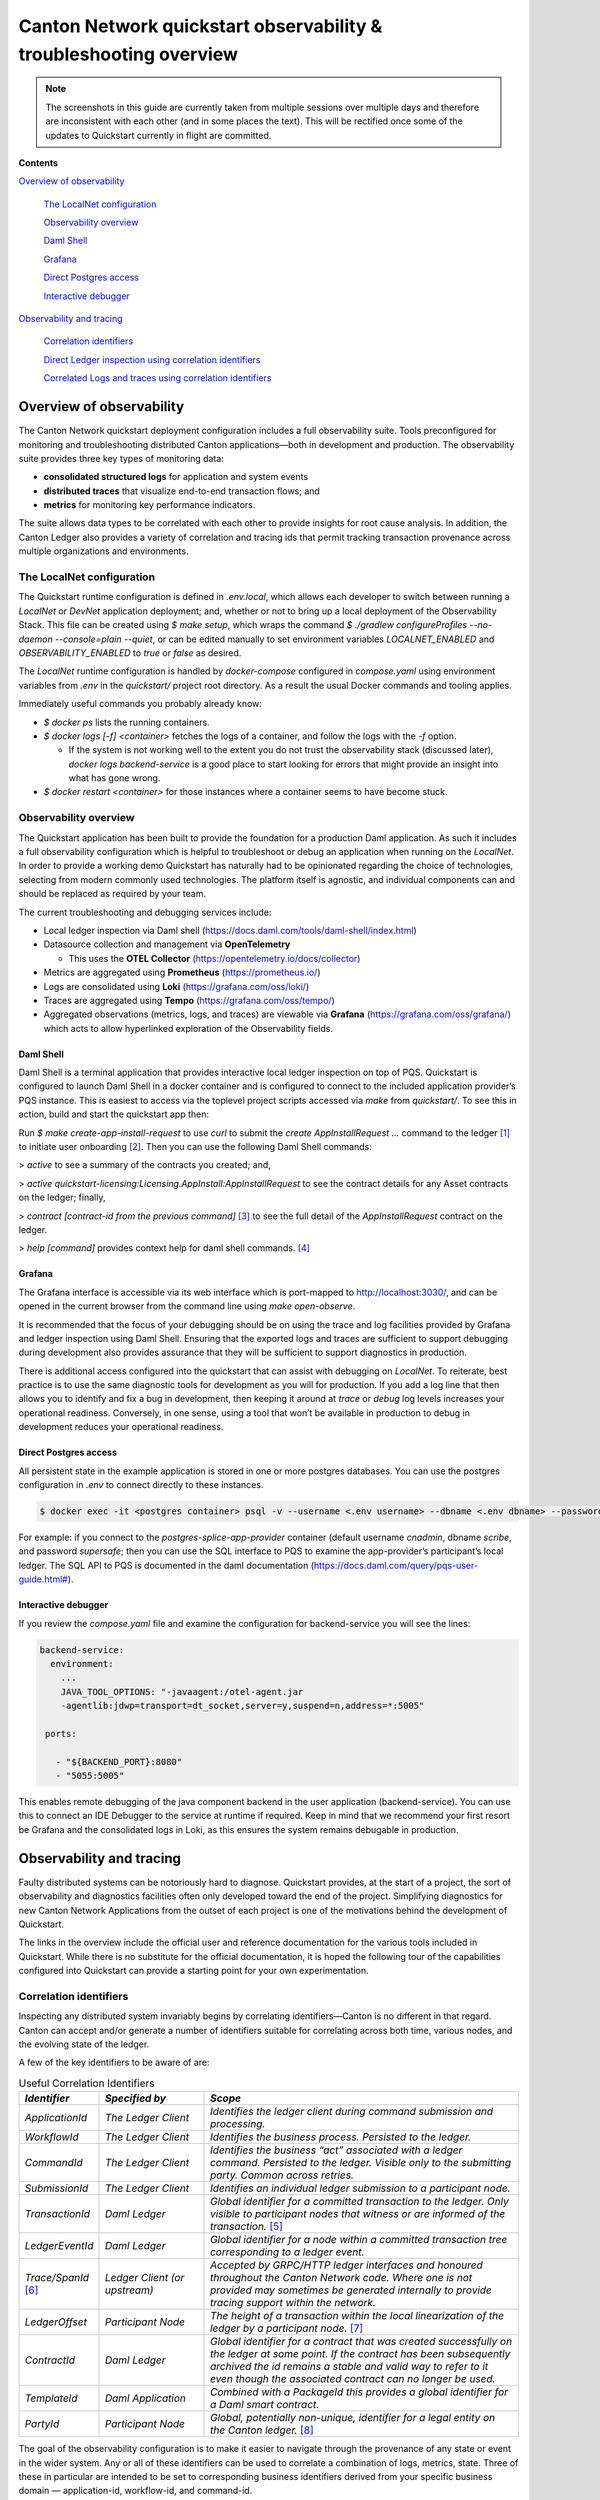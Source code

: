==================================================================
Canton Network quickstart observability & troubleshooting overview
==================================================================

.. wip::

.. Note:: The screenshots in this guide are currently taken from
   multiple sessions over multiple days and therefore are inconsistent
   with each other (and in some places the text).
   This will be rectified once some of the updates to Quickstart
   currently in flight are committed.

**Contents**

`Overview of observability <#overview-of-observability>`__

   `The LocalNet configuration <#the-localnet-configuration>`__

   `Observability overview <#observability-overview>`__

   `Daml Shell <#daml-shell>`__

   `Grafana <#grafana>`__

   `Direct Postgres access <#direct-postgres-access>`__

   `Interactive debugger <#interactive-debugger>`__

`Observability and tracing <#observability-and-tracing>`__

   `Correlation identifiers <#correlation-identifiers>`__

   `Direct Ledger inspection using correlation
   identifiers <#direct-ledger-inspection-using-correlation-identifiers>`__

   `Correlated Logs and traces using correlation
   identifiers <#correlated-logs-and-traces-using-correlation-identifiers>`__

Overview of observability
=========================

The Canton Network quickstart deployment configuration includes a full
observability suite. Tools preconfigured for monitoring and
troubleshooting distributed Canton applications—both in development and
production. The observability suite provides three key types of
monitoring data:

-  **consolidated structured logs** for application and system events
-  **distributed traces** that visualize end-to-end transaction flows;
   and
-  **metrics** for monitoring key performance indicators.

The suite allows data types to be correlated with each other to provide
insights for root cause analysis. In addition, the Canton Ledger also
provides a variety of correlation and tracing ids that permit tracking
transaction provenance across multiple organizations and environments.

The LocalNet configuration
--------------------------

The Quickstart runtime configuration is defined in `.env.local`, which
allows each developer to switch between running a `LocalNet` or `DevNet`
application deployment; and, whether or not to bring up a local
deployment of the Observability Stack. This file can be created using `$ make setup`,
which wraps the command `$ ./gradlew configureProfiles --no-daemon --console=plain --quiet`,
or can be edited manually to set environment variables `LOCALNET_ENABLED` and `OBSERVABILITY_ENABLED` to `true`
or `false` as desired.

The `LocalNet` runtime configuration is handled by `docker-compose`
configured in `compose.yaml` using environment variables from `.env` in the
`quickstart/` project root directory. As a result the usual Docker
commands and tooling applies.

Immediately useful commands you probably already know:

-  `$ docker ps` lists the running containers.

-  `$ docker logs [-f] <container>` fetches the logs of a container, and
   follow the logs with the `-f` option.

   -  If the system is not working well to the extent you do not trust
      the observability stack (discussed later), `docker logs backend-service`
      is a good place to start looking for errors that
      might provide an insight into what has gone wrong.

-  `$ docker restart <container>` for those instances where a container
   seems to have become stuck.

Observability overview
----------------------

The Quickstart application has been built to provide the foundation for
a production Daml application. As such it includes a full observability
configuration which is helpful to troubleshoot or debug an application
when running on the `LocalNet`. In order to provide a working demo
Quickstart has naturally had to be opinionated regarding the choice of
technologies, selecting from modern commonly used technologies. The
platform itself is agnostic, and individual components can and should be
replaced as required by your team.

The current troubleshooting and debugging services include:

-  Local ledger inspection via Daml shell
   (https://docs.daml.com/tools/daml-shell/index.html)

-  Datasource collection and management via **OpenTelemetry**

   -  This uses the **OTEL Collector**
      (https://opentelemetry.io/docs/collector)

-  Metrics are aggregated using **Prometheus** (https://prometheus.io/)

-  Logs are consolidated using **Loki** (https://grafana.com/oss/loki/)

-  Traces are aggregated using **Tempo**
   (https://grafana.com/oss/tempo/)

-  Aggregated observations (metrics, logs, and traces) are viewable via
   **Grafana** (https://grafana.com/oss/grafana/) which acts to allow
   hyperlinked exploration of the Observability fields.

Daml Shell
~~~~~~~~~~

Daml Shell is a terminal application that provides interactive local
ledger inspection on top of PQS. Quickstart is configured to launch Daml
Shell in a docker container and is configured to connect to the included
application provider’s PQS instance. This is easiest to access via the
toplevel project scripts accessed via `make` from `quickstart/`. To see this
in action, build and start the quickstart app then:

Run `$ make create-app-install-request` to use `curl` to submit the
`create AppInstallRequest ...` command to the ledger [1]_ to initiate user
onboarding [2]_. Then you can use the following Daml Shell commands:

> `active` to see a summary of the contracts you created; and,

> `active quickstart-licensing:Licensing.AppInstall:AppInstallRequest` to
see the contract details for any Asset contracts on the ledger; finally,

> `contract [contract-id from the previous command]` [3]_ to see the full
detail of the `AppInstallRequest` contract on the ledger.

> `help [command]` provides context help for daml shell commands. [4]_

Grafana
~~~~~~~

The Grafana interface is accessible via its web interface which is
port-mapped to http://localhost:3030/, and can be opened in the current
browser from the command line using `make open-observe`.

It is recommended that the focus of your debugging should be on using
the trace and log facilities provided by Grafana and ledger inspection
using Daml Shell. Ensuring that the exported logs and traces are
sufficient to support debugging during development also provides
assurance that they will be sufficient to support diagnostics in
production.

There is additional access configured into the quickstart that can
assist with debugging on `LocalNet`. To reiterate, best practice is to use
the same diagnostic tools for development as you will for production. If
you add a log line that then allows you to identify and fix a bug in
development, then keeping it around at `trace` or `debug` log levels
increases your operational readiness. Conversely, in one sense, using a
tool that won’t be available in production to debug in development
reduces your operational readiness.

Direct Postgres access
~~~~~~~~~~~~~~~~~~~~~~

All persistent state in the example application is stored in one or more
postgres databases. You can use the postgres configuration in `.env` to
connect directly to these instances.

.. code-block::

   $ docker exec -it <postgres container> psql -v --username <.env username> --dbname <.env dbname> --password

For example: if you connect to the `postgres-splice-app-provider`
container (default username `cnadmin`, dbname `scribe`, and password
`supersafe`; then you can use the SQL interface to PQS to examine the
app-provider’s participant’s local ledger. The SQL API to PQS is
documented in the daml documentation
(`https://docs.daml.com/query/pqs-user-guide.html# <https://docs.daml.com/query/pqs-user-guide.html>`__).

Interactive debugger
~~~~~~~~~~~~~~~~~~~~

If you review the `compose.yaml` file and examine the configuration for
backend-service you will see the lines:

.. code-block::

   backend-service:
     environment:
       ...
       JAVA_TOOL_OPTIONS: "-javaagent:/otel-agent.jar
       -agentlib:jdwp=transport=dt_socket,server=y,suspend=n,address=*:5005"

    ports:

      - "${BACKEND_PORT}:8080"
      - "5055:5005"


This enables remote debugging of the java component backend in the user
application (backend-service). You can use this to connect an IDE
Debugger to the service at runtime if required. Keep in mind that we
recommend your first resort be Grafana and the consolidated logs in
Loki, as this ensures the system remains debugable in production.

Observability and tracing
=========================

Faulty distributed systems can be notoriously hard to diagnose.
Quickstart provides, at the start of a project, the sort of
observability and diagnostics facilities often only developed toward the
end of the project. Simplifying diagnostics for new Canton Network
Applications from the outset of each project is one of the motivations
behind the development of Quickstart.

The links in the overview include the official user and reference
documentation for the various tools included in Quickstart. While there
is no substitute for the official documentation, it is hoped the
following tour of the capabilities configured into Quickstart can
provide a starting point for your own experimentation.

Correlation identifiers
-----------------------

Inspecting any distributed system invariably begins by correlating
identifiers—Canton is no different in that regard. Canton can accept
and/or generate a number of identifiers suitable for correlating across
both time, various nodes, and the evolving state of the ledger.

A few of the key identifiers to be aware of are:

.. list-table:: Useful Correlation Identifiers
   :widths: 15 20 60
   :header-rows: 1

   * -   `Identifier`
     -   `Specified by`
     -   `Scope`
   * -   `ApplicationId`
     -   `The Ledger Client`
     -   `Identifies the ledger client during command submission and processing.`
   * -   `WorkflowId`
     -   `The Ledger Client`
     -   `Identifies the business process. Persisted to the ledger.`
   * -   `CommandId`
     -   `The Ledger Client`
     -   `Identifies the business “act” associated with a ledger command. Persisted to the ledger. Visible only to the submitting party. Common across retries.`
   * -   `SubmissionId`
     -   `The Ledger Client`
     -   `Identifies an individual ledger submission to a participant node.`
   * -   `TransactionId`
     -   `Daml Ledger`
     -   `Global identifier for a committed transaction to the ledger. Only visible to participant nodes that witness or are informed of the transaction.` [5]_
   * -   `LedgerEventId`
     -   `Daml Ledger`
     -   `Global identifier for a node within a committed transaction tree corresponding to a ledger event.`
   * -   `Trace/SpanId` [6]_
     -   `Ledger Client (or upstream)`
     -   `Accepted by GRPC/HTTP ledger interfaces and honoured throughout the Canton Network code. Where one is not provided may sometimes be generated internally to provide tracing support within the network.`
   * -   `LedgerOffset`
     -   `Participant Node`
     -   `The height of a transaction within the local linearization of the ledger by a participant node.` [7]_
   * -   `ContractId`
     -   `Daml Ledger`
     -   `Global identifier for a contract that was created successfully on the ledger at some point. If the contract has been subsequently archived the id remains a stable and valid way to refer to it even though the associated contract can no longer be used.`
   * -   `TemplateId`
     -   `Daml Application`
     -   `Combined with a PackageId this provides a global identifier for a Daml smart contract.`
   * -   `PartyId`
     -   `Participant Node`
     -   `Global, potentially non-unique, identifier for a legal entity on the Canton ledger.` [8]_


The goal of the observability configuration is to make it easier to
navigate through the provenance of any state or event in the wider
system. Any or all of these identifiers can be used to correlate a
combination of logs, metrics, state. Three of these in particular are
intended to be set to corresponding business identifiers derived from
your specific business domain — application-id, workflow-id, and
command-id.

Navigation is enabled by the use of structured logs from as many
components as possible [9]_. It is recommended that your custom
components likewise emit structured logs for more accurate consumption
by OpenTelemetery.

Direct Ledger inspection using correlation identifiers
------------------------------------------------------

Starting from `$ make stop clean-all && make build start`, we proceed with
initiating the example application app-user onboarding:

.. code-block::

   $ make create-app-install-request | cat -n

.. code-block::

   docker compose -f docker/app-user-shell/compose.yaml --env-file .env run --rm create-app-install-request || true
   get_token ledger-api-user AppProvider
   get_user_party AppProvider participant-app-provider
   http://participant-app-provider:7575/v2/users/AppProvider
   get_token ledger-api-user Org1
   get_user_party Org1 participant-app-user
   http://participant-app-user:7575/v2/users/Org1
   get_token administrator Org1
   http://validator-app-user:5003/api/validator/v0/scan-proxy/dso-party-id
   http://participant-app-user:7575/v2/commands/submit-and-wait
   --data-raw {
     "commands" : [
        {
           "CreateCommand" : {
             "template_id":
             "#quickstart-licensing:Licensing.AppInstall:AppInstallRequest",
             "create_arguments": {
                "dso":
                "DSO::1220015e721c8ec5c1a5868b418442f064530e367c2587a9b43bd66f58c7bfddfec4",
                "provider":
                "AppProvider::12202fe7b2bf950dca3858b880d9ee0dd58249af8821ff2330ea1b80420852e816ff",
                "user":
                "Org1::122072b20a515d939910f9412f915cff8c1a7a427ddde76c6d0b7646d0022d4d4551",
                "meta": {"values": []}
             }
           }
        }
     ],
     "workflow_id" : "create-app-install-request",
     "application_id": "ledger-api-user",
     "command_id": "create-app-install-request",
     "deduplication_period": { "Empty": {} },
     "act_as":
     ["Org1::122072b20a515d939910f9412f915cff8c1a7a427ddde76c6d0b7646d0022d4d4551"],
     "read_as":
     ["Org1::122072b20a515d939910f9412f915cff8c1a7a427ddde76c6d0b7646d0022d4d4551"],
     "submission_id": "create-app-install-request",
     "disclosed_contracts": [],
     "domain_id": "",
     "package_id_selection_preference": []
   }
   {"update_id":
   "1220e48d6d59af99a1b61eca414fe25766c342bb4e7d8d485e049a11a7f2267ed5c0",
    "completion_offset":73}

This is the output of a script submitting a create command to the
app-user’s participant node, it already contains number of the
correlation ids mentioned above:

+----+--------------+----------------------------------------------------+
| 14 | TemplateId   | #quickstar                                         |
|    |              | t-licensing:Licensing.AppInstall:AppInstallRequest |
+----+--------------+----------------------------------------------------+
| 16 | Party Ids    | DSO::1220015e721c8ec5c1a5868b…ddfec4               |
| -  |              | AppProvider::12202fe7b2bf950d…e816ff               |
| 18 |              | Org1::122072b20a515d939910f94…4d4551               |
+----+--------------+----------------------------------------------------+
| 25 | Workflow Id  | create-app-install-request                         |
|    |              |                                                    |
+----+--------------+----------------------------------------------------+
| 26 | Application  | ledger-api-user                                    |
|    | Id           |                                                    |
|    |              |                                                    |
+----+--------------+----------------------------------------------------+
| 27 | Command      | create-app-install-request                         |
|    | Id           |                                                    |
+----+--------------+----------------------------------------------------+
| 31 | Submission   | create-app-install-request                         |
|    | Id           |                                                    |
|    |              |                                                    |
+----+--------------+----------------------------------------------------+
| 36 | Transaction  | 1220e48d6d59af99a1b61eca414fe…7ed5c0               |
|    | Id           |                                                    |
|    |              |                                                    |
+----+--------------+----------------------------------------------------+

We can immediately use the transaction id in Daml Shell to view the
associated ledger transaction:

.. code-block::

   $ make shell
    docker compose -f docker/daml-shell/compose.yaml --env-file .env run --rm daml-shell || true
    Connecting to jdbc:postgresql://postgres-splice-app-provider:5432/scribe...
    Connected to jdbc:postgresql://postgres-splice-app-provider:5432/scribe
    postgres-splice-app-provider:5432/scribe> transaction 1220e48d6d59af99a1b61eca414fe25766c342bb4e7d8d485e049a11a7f2267ed5c0
    transactionId: 1220e48d6d59af99a1b61eca414fe25766c342bb4e7d8d485e049a11a7f2267ed5c0, offset: 48, workflowId: create-app-install-request - Feb 17, 2025, 5:26:09 AM
    + #1220e48d6d59af99a1b61eca414fe25766c342bb4e7d8d485e049a11a7f2267ed5c0:0
    quickstart-licensing:Licensing.AppInstall:AppInstallRequest (005c17f89b7fd1d5fde9c548740c32924edeeddacc6320256892636b4e3b7d66aaca1)
    {"dso": "DSO::1220015e721c8ec5c1a5868b418442f064530e367c2587a9b43bd66f58c7bfddfec4", "meta": {"values": []}, "user": "Org1::122072b20a515d939910f9412f915cff8c1a7a427ddde76c6d0b7646d0022d4d4551", "provider": "AppProvider::12202fe7b2bf950dca3858b880d9ee0dd58249af8821ff2330ea1b80420852e816ff"}
    postgres-splice-app-provider:5432/scribe 3f → 48>

From here we can get more identifiers:

+------------+---------------------------------------+
| Ledger     | 48                                    |
| Offset     |                                       |
+------------+---------------------------------------+
| Ledger     | #122026e55e3f82e27542...:0            |
| Event Id   |                                       |
+------------+---------------------------------------+
| Contract   | 00cb53139ff0eb7ec57b...               |
| Id         |                                       |
+------------+---------------------------------------+

The Workflow Id, Template Id, and Party Ids are also visible here. The
ledger offset can be very useful if you are going to query PQS or the
Ledger API directly for more information. The Contract Id can be used to
immediately display the contract in Daml Shell:

.. code-block::

   postgres-splice-app-provider:5432/scribe 3f → 48> contract 005c17f89b7fd1d5fde9c548740c32924edeeddacc6320256892636b4e3b7d66aaca101220777c5420863adb012c4f38847049346014c44eba7cd54bf58950dd6a18679053
   ╓───────────────────────────────────────────────────────────────────────────╖
   | identifier: quickstart-licensing:Licensing.AppInstall:AppInstallRequest   |
   | Type: Template                                                            |
   | Created at: 48 (not yet active)                                           |
   | Archived at: <active>                                                     |
   | Contract ID: 005c17f89b7fd1d5fde9c548740c32924edeeddacc6320256892636b...  |
   | Event ID: #1220e48d6d59af99a1b61eca414fe25766c342bb4e7d8d485e049a11a7...  |
   | Contract Key:                                                             |
   | Payload: dso:1220015e721c8ec5c1a5868b418442f064530e367c2587a9b43bd66f5... |
   | meta:                                                                     |
   |    values: []                                                             |
   | user: Org1:122072b20a515d939910f9412f915cff8c1a7a427ddde76c6d0b7646d00... |
   | provider: AppProvider:12202fe7b2bf950dca3858b880d9ee0dd58249af8821ff23... |
   ╙───────────────────────────────────────────────────────────────────────────╜
   postgres-splice-app-provider:5432/scribe 3f → 48>

If the problem is in fact a bug in your smart contract, then exploring
the transaction and related provenance within Daml Shell and utilizing
the Daml IDE to synthesize and rerun the relevant transactions will
normally be sufficient to identify the issue. However, if only due to
the comparative lines of code, the root cause of most issues will be off
ledger. Consequently, significant value in these identifiers derives
from correlating these identifiers with the consolidated logs and other
information collected through Open Telemetry.

Correlated Logs and Traces using Correlation Identifiers
--------------------------------------------------------

To advance the example, we log in as the AppProvider and accept the
AppInstallRequest, resulting in:

.. image:: images/01-app-provider-app-installs.png
   :alt: AppProvider accepting AppInstallRequest

The usual browser-based developer inspection tools can extract the
relevant correlation ids:

.. image:: images/02-browser-inspection-tool.png
   :alt: Browser developer tools showing correlating ids

We can also see the HTTP call to the Backend-Service when we issue a new
license, and again the response to the call provides additional
identifiers.

.. image:: images/03-http-backend-service-call.png
   :alt: Browser developer tools showing HTTP call to Backend-Service

.. image:: images/04-payload.png
   :alt: Browser tool showing payload of HTTP call to Backend-Service

.. image:: images/05-http-response.png
   :alt: Browser tool showing HTTP response from Backend-Service

.. list-table::
   :widths: 20 20 60
   :header-rows: 1

   * - `Id Type`
     - `Description`
     - `ID`
   * - `Command Id`
     -
     - `79062314-1354-439b-b5c8-b889bec1024f`
   * - `Contract Id`
     - `AppInstall`
     - `002ac6577aa4aee9906cee4aec9c82c45312...`
   * - `Contract Id`
     - `License`
     - `79062314-1354-439b-b5c8-b889bec1024f`

As we have already seen, contract ids can be used in Daml Shell to
inspect the contracts directly.
In addition, due to the way the OpenAPI interface for the Backend has been designed,
the Command Id is visible as a query parameter to the POST.
We can use this to query the consolidated logs in Grafana:

.. image:: images/06-grafana-consolidated-logs.png
   :alt: Grafana consolidated logs query for command-id

The command-id has provided logs from the App-Provider’s Nginx reverse
proxy in front of the backend and their Participant Node. We can verify
the Nginx log matches the request we saw from the browser:

.. image:: images/07-nginx-log.png
   :alt: Nginx log entry for command-id

Critically, we can also see in the same aggregated log the entries that
indicate the Participant Node submitting the transaction to the Canton
Synchronization Domain:

.. image:: images/08-participant-node-aggregated-log.png
   :alt: Participant Node log entry for command-id

Was notified that the transaction was successfully committed to the
Canton Ledger:

.. image:: images/09-committed-transaction.png
   :alt: Participant Node log entry for transaction commit

And finally added to the App-Provider’s local ledger: [10]_

.. image:: images/10-app-provider-local-ledger.png
   :alt: Participant Node log entry for transaction added to ledger

Note that from these we can obtain additional correlation ids, any of
which could have been used to find these log lines:

+------------+----------+----------------------------------------------+
| Ledger     |          | 000000000000000088                           |
| Offset     |          |                                              |
+============+==========+==============================================+
| T          |          | 122053c509d405e77eab680a855…2d10bb           |
| ransaction |          |                                              |
| Id         |          |                                              |
+------------+----------+----------------------------------------------+
| Submission |          | 0b837b1c-855a-45f1-885d-ddef0bd7a5a3         |
| Id         |          |                                              |
+------------+----------+----------------------------------------------+
| Trace Id   |          | 442fd29567f04e2fa3f8d1dc9cf51628             |
+------------+----------+----------------------------------------------+

In particular the Trace Id is invaluable because it can link us directly
into Tempo to see the distributed operation spans:

.. image:: images/11-trace-id.png
   :alt: Trace Id

Here we can see the flow of the create license operation behind the
backend reverse proxy:

-  Initial POST handler in the Backend Service

-  Backend query against PQS to retrieve the AppInstall contract

-  Call to the App-Provider Ledger API from the Backend Service

-  Preparation of the Transaction by the Participant Node and submission
   to the Canton Network

One very powerful aspect of the Grafana suite is the degree to which it
integrates the various observability tools in the quickstart stack. We
have already seen this with the link from the consolidated logs to
Tempo; however, it also runs the other way. Expanding a span in Tempo
provides a link to “Logs for this span”.

.. image:: images/12-temo-span.png
   :alt: Tempo span logs link

These link to the logs for the specific component (backend-service,
participant, sequencer, etc) correlated to this span.

Using different correlation ids can allow us to navigate and explore the
history of our distributed application. We have seen the transaction
committed to the ACS within the participant node; however, PQS also logs
identifiers associated with the transactions it indexes.

The transactionId and the traceId can both be used to broaden our
understanding of the create-license backend operation and what followed
after.

.. image:: images/13-logs.png
   :alt: logs

PQS ingestion is a distinct operation performed by a background process.
The traceId for this log is therefore distinct; however it still links
back to the trace and transaction identifiers associated with the ledger
data it is ingesting. You can see this if you follow the Tempo link:

.. image:: images/14-pqs-ingestion.png
   :alt: PQS ingestion trace

The expanded “references” section in the “export transaction” span
include links to traces for related PQS processes and also, critically,
the trace for command submission that resulted in the transaction. The
link takes us directly to that trace, which in this case is the same one
we just came from.

Querying and navigating through correlated logs, traces, and spans makes
understanding the multiple moving parts involved in a Canton Network
Application much easier. Keep in mind that you can only navigate logs
and traces that have been emitted; and, query identifiers that have been
included or attached. Therefore we highly recommend you periodically
take the time to look for opportunities to enrich and expand the logging
within your application.

One final thing that isn’t visible immediately, but is whenever you
hover over any log line is the option to view the log context for that
line:

.. image:: images/15-log-line-hover.png
   :alt: Grafana log context link

This will pop up a window with a full unfiltered view of the component’s
logs for that time, with the relevant line highlighted. In the case of
the Nginix log line, this provides a single click view of the other
traffic being served at the same time:

.. image:: images/16-log-context-view.png
   :alt: Grafana log context view

It is also worth keeping in mind that Grafana exposes access to the raw
queries for Tempo and Loki, and also Prometheus (not shown). It is well
worth the time to experiment with these and discover how to probe the
unified metrics, traces, and logs available via the observability stack:

.. image:: images/17-tempo-trace-ql.png
   :alt: Tempo TraceQL

.. image:: images/18-loki-query.png
   :alt: Loki query

A starting point for finding documentation on these see:

-  Loki: https://grafana.com/docs/loki/latest/query/

-  Tempo: https://grafana.com/docs/tempo/latest/traceql/

-  Prometheus:
   https://grafana.com/docs/grafana/latest/datasources/prometheus/query-editor/

.. [1]
   Specifically this sends a `CreateCommand` to the `submit-and-wait`
   service on the Application User’s participant node.

.. [2]
   See the Canton Network Quickstart Guide “Project Structure” for more
   details on this

.. [3]
   Daml shell has tab completion on most command arguments, including
   the Template Id argument to `active` and the Contract Id argument to
   contract.

.. [4]
   Further documentation is available at
   https://docs.daml.com/tools/daml-shell/index.html

   .. image:: images/footnote-04-daml-shell-cli.png
      :alt: "Daml Shell command line interface"

.. [5]
   A key differentiator of Canton from all other level one blockchains
   is that it offers privacy. It does this by enforcing right-to-know.
   rather than via secrecy-via-obscurity and/or via pseudo-anonymity.
   Canton provides two privacy guarantees: Even in encrypted form
   (sub-)transactions are only transmitted to participant nodes with a
   right to be informed of them; and, participant nodes will be informed
   of every (sub-)transaction they have a right to be informed of. For
   details on how Canton defines “right” and other aspects of this see
   the Daml Ledger Privacy Model
   (https://docs.daml.com/concepts/ledger-model/ledger-privacy.html#privacy)

.. [6]
   Distributed tracing is essential to efficient debugging and diagnosis
   of any distributed application. While technically distinct
   identifiers Trace and Span Ids are closely linked. If unfamiliar with
   their use OpenTelemetry has a good primer
   (https://opentelemetry.io/docs/concepts/signals/traces/), Grafana has
   a reasonable demo
   (https://grafana.com/docs/tempo/latest/introduction/), and we
   demonstrate their use later in this guide.

.. [7]
   Equivalent to “blockheight” in other public blockchains that do not
   support privacy. As privacy dictates that each participant node sees
   a different projection of the global blockchain, the offset is not
   comparable across different Participant Nodes. It is commonly the
   preferred id when dealing with a single participant node due to being
   a simple, monotonic, total-order on ledger events witnessed by a
   Participant Node.

.. [8]
   By virtue of their role in the ledger model, all parties are (and the
   associated entity must be) capable of authorizing a (sub-)transaction
   or ledger event. See the Daml Ledger Authorization Model for details
   (https://docs.daml.com/concepts/ledger-model/ledger-integrity.html#authorization)

.. [9]
   Where loggers cannot be configured to emit structured logs directly,
   log parsers are used to convert raw log files in the usual manner.
   This is primarily done in the OTEL Collector configuration.

.. [10]
   This is an example of an important feature of the Canton Network. The
   participant node is only aware of the existence of this transaction
   because it is authorized to be informed of the transaction by the
   relevant Daml Smart Contracts and the privacy semantics of the Daml
   Ledger Model. Privacy is guaranteed, not because the contract data is
   obscured as cyphertext; but, because the ledger model ensures
   participants without a verified right to know do not receive the
   transaction in any form.
